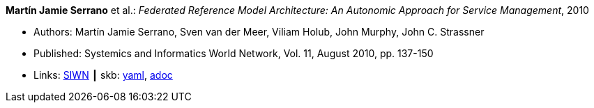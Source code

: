 //
// This file was generated by SKB-Dashboard, task 'lib-yaml2src'
// - on Wednesday November  7 at 00:23:12
// - skb-dashboard: https://www.github.com/vdmeer/skb-dashboard
//

*Martín Jamie Serrano* et al.: _Federated Reference Model Architecture: An Autonomic Approach for Service Management_, 2010

* Authors: Martín Jamie Serrano, Sven van der Meer, Viliam Holub, John Murphy, John C. Strassner
* Published: Systemics and Informatics World Network, Vol. 11, August 2010, pp. 137-150
* Links:
      link:http://siwn.org.uk/press/sai/siwn0011.htm[SIWN]
    ┃ skb:
        https://github.com/vdmeer/skb/tree/master/data/library/article/2010/serrano-2010-siwn.yaml[yaml],
        https://github.com/vdmeer/skb/tree/master/data/library/article/2010/serrano-2010-siwn.adoc[adoc]

